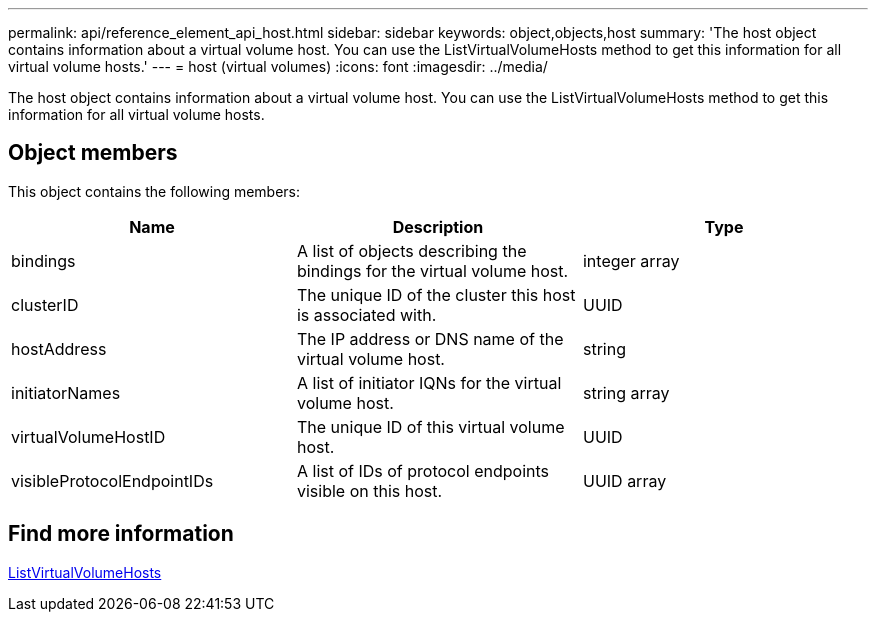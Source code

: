 ---
permalink: api/reference_element_api_host.html
sidebar: sidebar
keywords: object,objects,host
summary: 'The host object contains information about a virtual volume host. You can use the ListVirtualVolumeHosts method to get this information for all virtual volume hosts.'
---
= host (virtual volumes)
:icons: font
:imagesdir: ../media/

[.lead]
The host object contains information about a virtual volume host. You can use the ListVirtualVolumeHosts method to get this information for all virtual volume hosts.

== Object members

This object contains the following members:

[options="header"]
|===
|Name |Description |Type
a|
bindings
a|
A list of objects describing the bindings for the virtual volume host.
a|
integer array
a|
clusterID
a|
The unique ID of the cluster this host is associated with.
a|
UUID
a|
hostAddress
a|
The IP address or DNS name of the virtual volume host.
a|
string
a|
initiatorNames
a|
A list of initiator IQNs for the virtual volume host.
a|
string array
a|
virtualVolumeHostID
a|
The unique ID of this virtual volume host.
a|
UUID
a|
visibleProtocolEndpointIDs
a|
A list of IDs of protocol endpoints visible on this host.
a|
UUID array
|===


== Find more information 

xref:reference_element_api_listvirtualvolumehosts.adoc[ListVirtualVolumeHosts]
